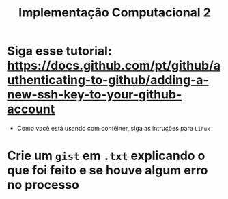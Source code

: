 #+title: Implementação Computacional 2

* Siga esse tutorial: https://docs.github.com/pt/github/authenticating-to-github/adding-a-new-ssh-key-to-your-github-account
- Como você está usando com contêiner, siga as intruções para ~Linux~

* Crie um ~gist~ em ~.txt~ explicando o que foi feito e se houve algum erro no processo
